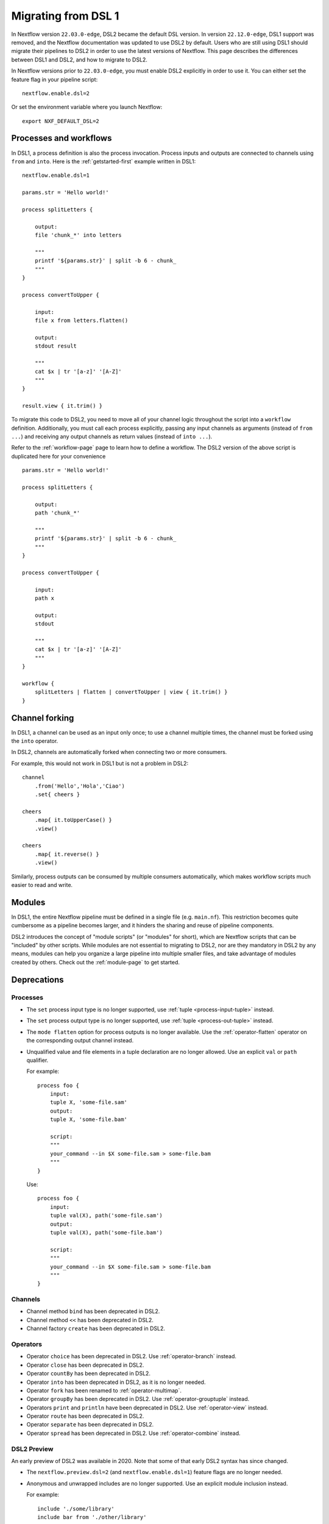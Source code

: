 .. _dsl1-page:

********************
Migrating from DSL 1
********************

In Nextflow version ``22.03.0-edge``, DSL2 became the default DSL version. In version ``22.12.0-edge``,
DSL1 support was removed, and the Nextflow documentation was updated to use DSL2 by default. Users who are still
using DSL1 should migrate their pipelines to DSL2 in order to use the latest versions of Nextflow. This page
describes the differences between DSL1 and DSL2, and how to migrate to DSL2.

In Nextflow versions prior to ``22.03.0-edge``, you must enable DSL2 explicitly in order to use it. You can either
set the feature flag in your pipeline script::

    nextflow.enable.dsl=2

Or set the environment variable where you launch Nextflow::

    export NXF_DEFAULT_DSL=2


Processes and workflows
=======================

In DSL1, a process definition is also the process invocation. Process inputs and outputs are connected to channels
using ``from`` and ``into``. Here is the :ref:`getstarted-first` example written in DSL1::

    nextflow.enable.dsl=1

    params.str = 'Hello world!'

    process splitLetters {

        output:
        file 'chunk_*' into letters

        """
        printf '${params.str}' | split -b 6 - chunk_
        """
    }

    process convertToUpper {

        input:
        file x from letters.flatten()

        output:
        stdout result

        """
        cat $x | tr '[a-z]' '[A-Z]'
        """
    }

    result.view { it.trim() }

To migrate this code to DSL2, you need to move all of your channel logic throughout the script
into a ``workflow`` definition. Additionally, you must call each process explicitly,
passing any input channels as arguments (instead of ``from ...``) and receiving any output channels
as return values (instead of ``into ...``).

Refer to the :ref:`workflow-page` page to learn how to define a workflow. The DSL2 version of the above
script is duplicated here for your convenience ::

    params.str = 'Hello world!'

    process splitLetters {

        output:
        path 'chunk_*'

        """
        printf '${params.str}' | split -b 6 - chunk_
        """
    }

    process convertToUpper {

        input:
        path x

        output:
        stdout

        """
        cat $x | tr '[a-z]' '[A-Z]'
        """
    }

    workflow {
        splitLetters | flatten | convertToUpper | view { it.trim() }
    }


Channel forking
===============

In DSL1, a channel can be used as an input only once; to use a channel multiple times, the channel must
be forked using the ``into`` operator.

In DSL2, channels are automatically forked when connecting two or more consumers.

For example, this would not work in DSL1 but is not a problem in DSL2::

    channel
        .from('Hello','Hola','Ciao')
        .set{ cheers }

    cheers
        .map{ it.toUpperCase() }
        .view()

    cheers
        .map{ it.reverse() }
        .view()

Similarly, process outputs can be consumed by multiple consumers automatically, which makes workflow scripts
much easier to read and write.


Modules
=======

In DSL1, the entire Nextflow pipeline must be defined in a single file (e.g. ``main.nf``). This
restriction becomes quite cumbersome as a pipeline becomes larger, and it hinders the sharing and
reuse of pipeline components.

DSL2 introduces the concept of "module scripts" (or "modules" for short), which are Nextflow scripts
that can be "included" by other scripts. While modules are not essential to migrating to DSL2, nor are
they mandatory in DSL2 by any means, modules can help you organize a large pipeline into multiple smaller
files, and take advantage of modules created by others. Check out the :ref:`module-page` to get started.


Deprecations
============

Processes
---------

* The ``set`` process input type is no longer supported, use :ref:`tuple <process-input-tuple>` instead.
* The ``set`` process output type is no longer supported, use :ref:`tuple <process-out-tuple>` instead.
* The ``mode flatten`` option for process outputs is no longer available. Use the :ref:`operator-flatten` operator on the corresponding output channel instead.

* Unqualified value and file elements in a tuple declaration are no longer allowed. Use an explicit
  ``val`` or ``path`` qualifier.
  
  For example::

    process foo {
        input:
        tuple X, 'some-file.sam'
        output:
        tuple X, 'some-file.bam'

        script:
        """
        your_command --in $X some-file.sam > some-file.bam
        """
    }

  Use::

    process foo {
        input:
        tuple val(X), path('some-file.sam')
        output:
        tuple val(X), path('some-file.bam')

        script:
        """
        your_command --in $X some-file.sam > some-file.bam
        """
    }


Channels
--------

* Channel method ``bind`` has been deprecated in DSL2.
* Channel method ``<<`` has been deprecated in DSL2.
* Channel factory ``create`` has been deprecated in DSL2.

Operators
---------

* Operator ``choice`` has been deprecated in DSL2. Use :ref:`operator-branch` instead.
* Operator ``close`` has been deprecated in DSL2.
* Operator ``countBy`` has been deprecated in DSL2.
* Operator ``into`` has been deprecated in DSL2, as it is no longer needed.
* Operator ``fork`` has been renamed to :ref:`operator-multimap`.
* Operator ``groupBy`` has been deprecated in DSL2. Use :ref:`operator-grouptuple` instead.
* Operators ``print`` and ``println`` have been deprecated in DSL2. Use :ref:`operator-view` instead.
* Operator ``route`` has been deprecated in DSL2.
* Operator ``separate`` has been deprecated in DSL2.
* Operator ``spread`` has been deprecated in DSL2. Use :ref:`operator-combine` instead.

DSL2 Preview
------------

An early preview of DSL2 was available in 2020. Note that some of that early DSL2 syntax has since changed.

* The ``nextflow.preview.dsl=2`` (and ``nextflow.enable.dsl=1``) feature flags are no longer needed.
* Anonymous and unwrapped includes are no longer supported. Use an explicit module inclusion instead.

  For example::

    include './some/library'
    include bar from './other/library'

    workflow {
        foo()
        bar()
    }

  Should be replaced with::

    include { foo } from './some/library'
    include { bar } from './other/library'

    workflow {
        foo()
        bar()
    }

